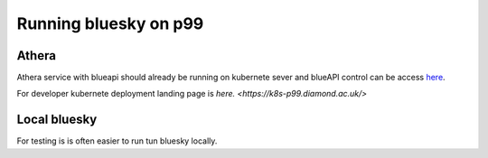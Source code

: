 Running bluesky on p99
======================

Athera
------

Athera service with blueapi should already be running on kubernete sever and blueAPI control can be access `here <https://p99-blueapi.diamond.ac.uk/docs>`_.

For developer kubernete deployment landing page is `here. <https://k8s-p99.diamond.ac.uk/>`

Local bluesky
-------------

For testing is is often easier to run tun bluesky locally. 